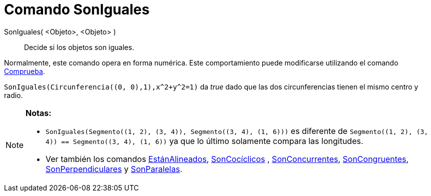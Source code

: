 = Comando SonIguales
:page-en: commands/AreEqual_Command
ifdef::env-github[:imagesdir: /es/modules/ROOT/assets/images]

SonIguales( <Objeto>, <Objeto> )::
  Decide si los objetos son iguales.

Normalmente, este comando opera en forma numérica. Este comportamiento puede modificarse utilizando el comando
xref:/commands/Comprueba.adoc[Comprueba].

[EXAMPLE]
====

`++SonIguales(Circunferencia((0, 0),1),x^2+y^2=1)++` da _true_ dado que las dos circunferencias tienen el mismo centro y
radio.

====

[NOTE]
====

*Notas:*

* `++SonIguales(Segmento((1, 2), (3, 4)), Segmento((3, 4), (1, 6)))++` es diferente de
`++Segmento((1, 2), (3, 4)) == Segmento((3, 4), (1, 6))++` ya que lo último solamente compara las longitudes.
* Ver también los comandos xref:/commands/EstánAlineados.adoc[EstánAlineados],
xref:/commands/SonCocíclicos.adoc[SonCocíclicos] , xref:/commands/SonConcurrentes.adoc[SonConcurrentes],
xref:/commands/SonCongruentes.adoc[SonCongruentes], xref:/commands/SonPerpendiculares.adoc[SonPerpendiculares] y
xref:/commands/SonParalelas.adoc[SonParalelas].

====
